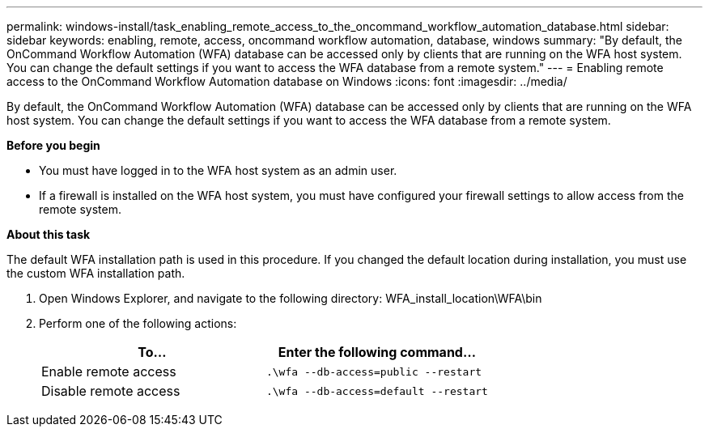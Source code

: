 ---
permalink: windows-install/task_enabling_remote_access_to_the_oncommand_workflow_automation_database.html
sidebar: sidebar
keywords: enabling, remote, access, oncommand workflow automation, database, windows
summary: "By default, the OnCommand Workflow Automation (WFA) database can be accessed only by clients that are running on the WFA host system. You can change the default settings if you want to access the WFA database from a remote system."
---
= Enabling remote access to the OnCommand Workflow Automation database on Windows
:icons: font
:imagesdir: ../media/

[.lead]
By default, the OnCommand Workflow Automation (WFA) database can be accessed only by clients that are running on the WFA host system. You can change the default settings if you want to access the WFA database from a remote system.

*Before you begin*

* You must have logged in to the WFA host system as an admin user.
* If a firewall is installed on the WFA host system, you must have configured your firewall settings to allow access from the remote system.

*About this task*

The default WFA installation path is used in this procedure. If you changed the default location during installation, you must use the custom WFA installation path.

. Open Windows Explorer, and navigate to the following directory: WFA_install_location\WFA\bin
. Perform one of the following actions:
+
[cols="2*",options="header"]
|===
| To...| Enter the following command...
a|
Enable remote access
a|
`.\wfa --db-access=public --restart`
a|
Disable remote access
a|
`.\wfa --db-access=default --restart`
|===
